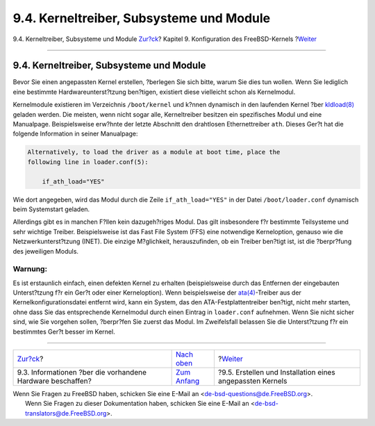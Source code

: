 =========================================
9.4. Kerneltreiber, Subsysteme und Module
=========================================

.. raw:: html

   <div class="navheader">

9.4. Kerneltreiber, Subsysteme und Module
`Zur?ck <kernelconfig-devices.html>`__?
Kapitel 9. Konfiguration des FreeBSD-Kernels
?\ `Weiter <kernelconfig-building.html>`__

--------------

.. raw:: html

   </div>

.. raw:: html

   <div class="sect1">

.. raw:: html

   <div class="titlepage" xmlns="">

.. raw:: html

   <div>

.. raw:: html

   <div>

9.4. Kerneltreiber, Subsysteme und Module
-----------------------------------------

.. raw:: html

   </div>

.. raw:: html

   </div>

.. raw:: html

   </div>

Bevor Sie einen angepassten Kernel erstellen, ?berlegen Sie sich bitte,
warum Sie dies tun wollen. Wenn Sie lediglich eine bestimmte
Hardwareunterst?tzung ben?tigen, existiert diese vielleicht schon als
Kernelmodul.

Kernelmodule existieren im Verzeichnis ``/boot/kernel`` und k?nnen
dynamisch in den laufenden Kernel ?ber
`kldload(8) <http://www.FreeBSD.org/cgi/man.cgi?query=kldload&sektion=8>`__
geladen werden. Die meisten, wenn nicht sogar alle, Kerneltreiber
besitzen ein spezifisches Modul und eine Manualpage. Beispielsweise
erw?hnte der letzte Abschnitt den drahtlosen Ethernettreiber ``ath``.
Dieses Ger?t hat die folgende Information in seiner Manualpage:

.. code:: programlisting

    Alternatively, to load the driver as a module at boot time, place the
    following line in loader.conf(5):

        if_ath_load="YES"

Wie dort angegeben, wird das Modul durch die Zeile ``if_ath_load="YES"``
in der Datei ``/boot/loader.conf`` dynamisch beim Systemstart geladen.

Allerdings gibt es in manchen F?llen kein dazugeh?riges Modul. Das gilt
insbesondere f?r bestimmte Teilsysteme und sehr wichtige Treiber.
Beispielsweise ist das Fast File System (FFS) eine notwendige
Kerneloption, genauso wie die Netzwerkunterst?tzung (INET). Die einzige
M?glichkeit, herauszufinden, ob ein Treiber ben?tigt ist, ist die
?berpr?fung des jeweiligen Moduls.

.. raw:: html

   <div class="warning" xmlns="">

Warnung:
~~~~~~~~

Es ist erstaunlich einfach, einen defekten Kernel zu erhalten
(beispielsweise durch das Entfernen der eingebauten Unterst?tzung f?r
ein Ger?t oder einer Kerneloption). Wenn beispielsweise der
`ata(4) <http://www.FreeBSD.org/cgi/man.cgi?query=ata&sektion=4>`__-Treiber
aus der Kernelkonfigurationsdatei entfernt wird, kann ein System, das
den ATA-Festplattentreiber ben?tigt, nicht mehr starten, ohne dass Sie
das entsprechende Kernelmodul durch einen Eintrag in ``loader.conf``
aufnehmen. Wenn Sie nicht sicher sind, wie Sie vorgehen sollen,
?berpr?fen Sie zuerst das Modul. Im Zweifelsfall belassen Sie die
Unterst?tzung f?r ein bestimmtes Ger?t besser im Kernel.

.. raw:: html

   </div>

.. raw:: html

   </div>

.. raw:: html

   <div class="navfooter">

--------------

+---------------------------------------------------------------+-------------------------------------+--------------------------------------------------------------+
| `Zur?ck <kernelconfig-devices.html>`__?                       | `Nach oben <kernelconfig.html>`__   | ?\ `Weiter <kernelconfig-building.html>`__                   |
+---------------------------------------------------------------+-------------------------------------+--------------------------------------------------------------+
| 9.3. Informationen ?ber die vorhandene Hardware beschaffen?   | `Zum Anfang <index.html>`__         | ?9.5. Erstellen und Installation eines angepassten Kernels   |
+---------------------------------------------------------------+-------------------------------------+--------------------------------------------------------------+

.. raw:: html

   </div>

| Wenn Sie Fragen zu FreeBSD haben, schicken Sie eine E-Mail an
  <de-bsd-questions@de.FreeBSD.org\ >.
|  Wenn Sie Fragen zu dieser Dokumentation haben, schicken Sie eine
  E-Mail an <de-bsd-translators@de.FreeBSD.org\ >.
